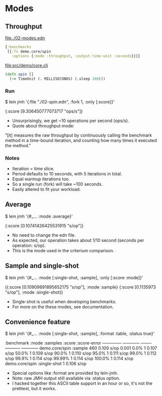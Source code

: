 






* Modes

** Throughput

file:./02-modes.edn
#+BEGIN_SRC clojure
{:benchmarks
 [{:fn demo.core/spin
   :options {:mode :throughput, :output-time-unit :seconds}}]}
#+END_SRC

file:src/demo/core.clj
#+BEGIN_SRC clojure
(defn spin []
  (-> TimeUnit (. MILLISECONDS) (.sleep 100)))
#+END_SRC

*** Run

$ lein jmh '{:file "./02-spin.edn", :fork 1, :only [:score]}'

{:score [9.306450777073717 "ops/s"]}

- Unsurprisingly, we get ~10 operations per second (ops/s).
- Quote about throughput mode:

"[it] measures the raw throughput by continuously calling the 
benchmark method in a time-bound iteration, and counting how 
many times it executed the method."

*** Notes
- Iteration = time slice.
- Period defaults to 10 seconds, with 5 iterations in total.
- Equal warmup iterations too.
- So a single run (fork) will take ~100 seconds.
- Easily altered to fit your workload.

** Average 

$ lein jmh '{#_... :mode :average}'

{:score [0.10741426425531915 "s/op"]}

- No need to change the edn file.
- As expected, our operation takes about 1/10 second 
  (seconds per operation: s/op).
- This is the mode used in the criterium comparison.

** Sample and single-shot

$ lein jmh '{#_... :mode [:single-shot, :sample], :only [:score :mode]}'

({:score [0.10909891895652175 "s/op"], :mode :sample} 
 {:score [0.1135973 "s/op"], :mode :single-shot})

- Single-shot is useful when developing benchmarks.
- For more on the these modes, see documentation.

** Convenience feature

$ lein jmh '{#_... :mode [:single-shot, :sample], 
             :format :table, :status true}'

:benchmark      :mode         :samples  :score       :score-error
--------------  ------------  --------  -----------  ------------
demo.core/spin  :sample       460       0.109  s/op  0.001       
  0.0%                        1         0.107  s/op
  50.0%                       1         0.109  s/op
  90.0%                       1         0.110  s/op
  95.0%                       1         0.111  s/op
  99.0%                       1         0.112  s/op
  99.9%                       1         0.114  s/op
  99.99%                      1         0.114  s/op
  100.0%                      1         0.114  s/op
demo.core/spin  :single-shot  1         0.106  s/op

- Special options like :format are provided by lein-jmh.
- Note: raw JMH output still available via :status option. 
- I hacked together this ASCII table support in an hour or so, 
  it's not the prettiest, but it works.
